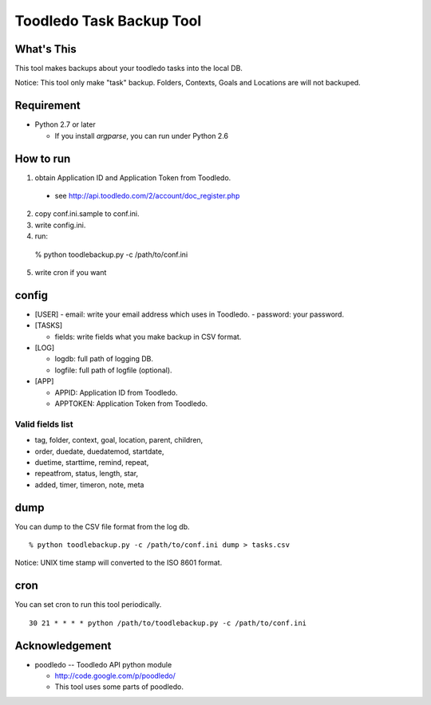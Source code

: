 ==============================================
Toodledo Task Backup Tool
==============================================

What's This
-------------

This tool makes backups about your toodledo tasks into the local DB.

Notice: This tool only make "task" backup. Folders, Contexts, Goals
and Locations are will not backuped.

Requirement
-------------

- Python 2.7 or later

  - If you install `argparse`, you can run under Python 2.6

How to run
------------------

1. obtain Application ID and Application Token from Toodledo.

  - see http://api.toodledo.com/2/account/doc_register.php

2. copy conf.ini.sample to conf.ini.
3. write config.ini.
4. run::

  % python toodlebackup.py -c /path/to/conf.ini

5. write cron if you want

config
-----------

- [USER]
  - email: write your email address which uses in Toodledo.
  - password: your password.

- [TASKS]

  - fields: write fields what you make backup in CSV format.

- [LOG]

  - logdb: full path of logging DB.
  - logfile: full path of logfile (optional).

- [APP]

  - APPID: Application ID from Toodledo.
  - APPTOKEN: Application Token from Toodledo.

Valid fields list
++++++++++++++++++++++++++++++++

- tag, folder, context, goal, location, parent, children, 
- order, duedate, duedatemod, startdate, 
- duetime, starttime, remind, repeat, 
- repeatfrom, status, length, star, 
- added, timer, timeron, note, meta

dump
----------

You can dump to the CSV file format from the log db.

::

  % python toodlebackup.py -c /path/to/conf.ini dump > tasks.csv

Notice: UNIX time stamp will converted to the ISO 8601 format.

cron
-------------

You can set cron to run this tool periodically.

::

  30 21 * * * * python /path/to/toodlebackup.py -c /path/to/conf.ini


Acknowledgement
--------------------

- poodledo -- Toodledo API python module

  - http://code.google.com/p/poodledo/

  - This tool uses some parts of poodledo.
